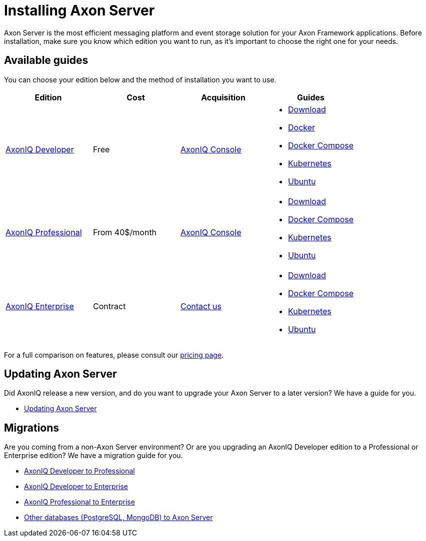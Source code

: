 = Installing Axon Server

Axon Server is the most efficient messaging platform and event storage solution for your Axon Framework applications.
Before installation, make sure you know which edition you want to run, as it's important to choose the right one for your needs.

== Available guides
You can choose your edition below and the method of installation you want to use.


|===
|Edition ^|Cost ^|Acquisition  | Guides

|xref:developer/index.adoc[AxonIQ Developer]
^|Free
^|link:https://console.axoniq.io[AxonIQ Console]
a|
* xref:developer/download.adoc[Download]
* xref:developer/docker.adoc[Docker]
* xref:developer/docker-compose.adoc[Docker Compose]
* xref:developer/kubernetes.adoc[Kubernetes]
* xref:developer/ubuntu.adoc[Ubuntu]

|xref:professional/index.adoc[AxonIQ Professional]
^|From 40$/month
^|link:https://console.axoniq.io[AxonIQ Console]
a|
* xref:professional/download.adoc[Download]
* xref:professional/docker-compose.adoc[Docker Compose]
* xref:professional/kubernetes.adoc[Kubernetes]
* xref:professional/ubuntu.adoc[Ubuntu]

|xref:enterprise/index.adoc[AxonIQ Enterprise]
^|Contract
^|link:https://www.axoniq.io/contact[Contact us]
a|
* xref:enterprise/download.adoc[Download]
* xref:enterprise/docker-compose.adoc[Docker Compose]
* xref:enterprise/kubernetes.adoc[Kubernetes]
* xref:enterprise/ubuntu.adoc[Ubuntu]

|===

For a full comparison on features, please consult our link:https://www.axoniq.io/pricing[pricing page].

== Updating Axon Server

Did AxonIQ release a new version, and do you want to upgrade your Axon Server to a later version?
We have a guide for you.

* xref:updating/index.adoc[Updating Axon Server]


== Migrations

Are you coming from a non-Axon Server environment? Or are you upgrading an AxonIQ Developer edition to a Professional or Enterprise edition?
We have a migration guide for you.

* xref:migrations/developer-to-professional.adoc[AxonIQ Developer to Professional]
* xref:migrations/developer-to-enterprise.adoc[AxonIQ Developer to Enterprise]
* xref:migrations/professional-to-enterprise.adoc[AxonIQ Professional to Enterprise]
* xref:migrations/rdbms-to-axon-server.adoc[Other databases (PostgreSQL, MongoDB) to Axon Server]